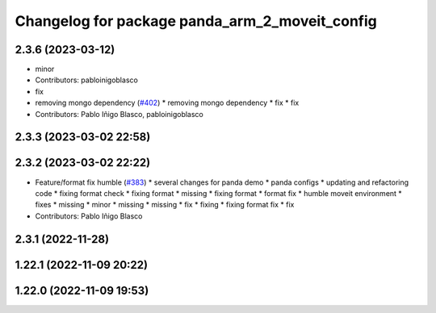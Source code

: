 ^^^^^^^^^^^^^^^^^^^^^^^^^^^^^^^^^^^^^^^^^^^^^^^
Changelog for package panda_arm_2_moveit_config
^^^^^^^^^^^^^^^^^^^^^^^^^^^^^^^^^^^^^^^^^^^^^^^

2.3.6 (2023-03-12)
------------------
* minor
* Contributors: pabloinigoblasco

* fix
* removing mongo dependency (`#402 <https://github.com/robosoft-ai/SMACC2/issues/402>`_)
  * removing mongo dependency
  * fix
  * fix
* Contributors: Pablo Iñigo Blasco, pabloinigoblasco

2.3.3 (2023-03-02 22:58)
------------------------

2.3.2 (2023-03-02 22:22)
------------------------
* Feature/format fix humble (`#383 <https://github.com/robosoft-ai/SMACC2/issues/383>`_)
  * several changes for panda demo
  * panda configs
  * updating and refactoring code
  * fixing format check
  * fixing format
  * missing
  * fixing format
  * format fix
  * humble moveit environment
  * fixes
  * missing
  * minor
  * missing
  * missing
  * fix
  * fixing
  * fixing format fix
  * fix
* Contributors: Pablo Iñigo Blasco

2.3.1 (2022-11-28)
------------------

1.22.1 (2022-11-09 20:22)
-------------------------

1.22.0 (2022-11-09 19:53)
-------------------------
